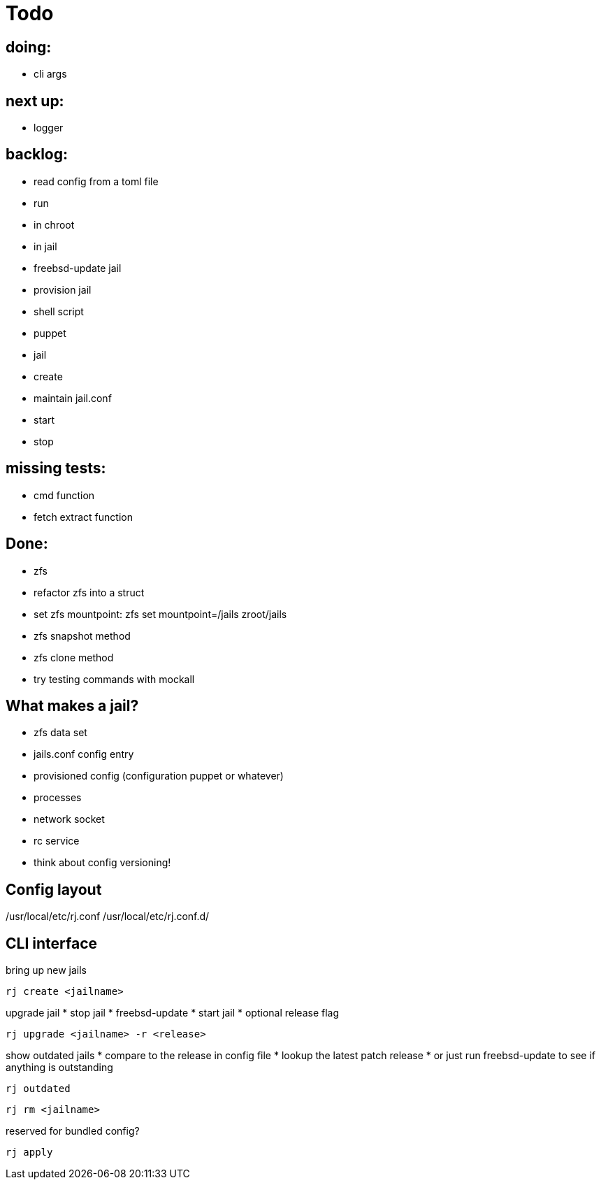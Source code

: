 = Todo

== doing:

* cli args

== next up:

* logger


== backlog:

* read config from a toml file
* run
  * in chroot
  * in jail
* freebsd-update jail
* provision jail
  * shell script
  * puppet
* jail
  * create
  * maintain jail.conf
  * start
  * stop

== missing tests:
  * cmd function
  * fetch extract function

== Done:

* zfs
  * refactor zfs into a struct
  * set zfs mountpoint: zfs set mountpoint=/jails zroot/jails
  * zfs snapshot method
  * zfs clone method
* try testing commands with mockall

== What makes a jail?

* zfs data set
* jails.conf config entry
* provisioned config (configuration puppet or whatever)
* processes
* network socket
* rc service

* think about config versioning!

== Config layout

/usr/local/etc/rj.conf
/usr/local/etc/rj.conf.d/

== CLI interface

bring up new jails

----
rj create <jailname>
----

upgrade jail
 * stop jail
 * freebsd-update
 * start jail
 * optional release flag

----
rj upgrade <jailname> -r <release>
----

show outdated jails
 * compare to the release in config file
 * lookup the latest patch release
   * or just run freebsd-update to see if anything is outstanding

----
rj outdated
----

----
rj rm <jailname>
----

reserved for bundled config?

----
rj apply
----
